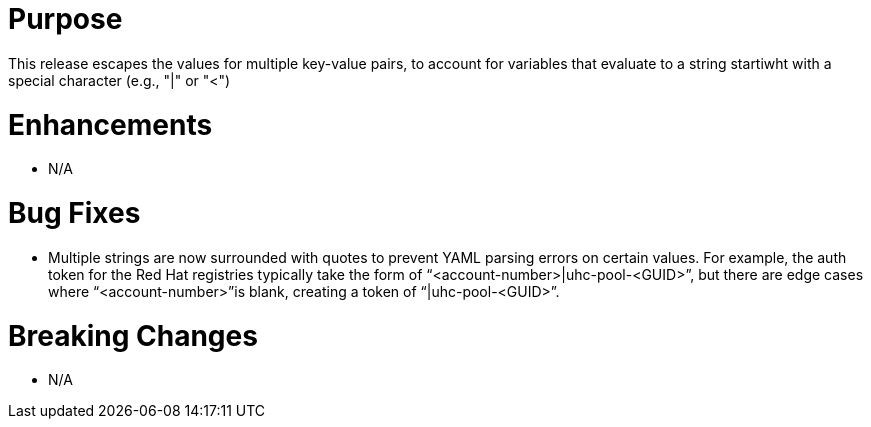 # Purpose

This release escapes the values for multiple key-value pairs, to account for
variables that evaluate to a string startiwht with a special character (e.g.,
"|" or "<")

# Enhancements

* N/A

# Bug Fixes

* Multiple strings are now surrounded with quotes to prevent YAML parsing 
errors on certain values. For example, the auth token for the Red Hat 
registries typically take the form of “<account-number>|uhc-pool-<GUID>”, but 
there are edge cases where “<account-number>”is blank, creating a token of 
“|uhc-pool-<GUID>”.

# Breaking Changes

* N/A

